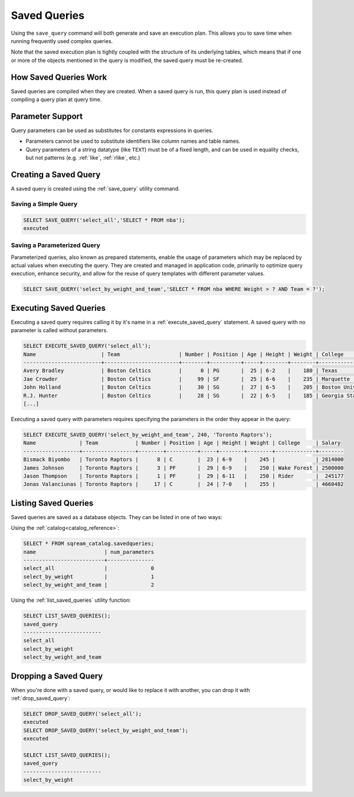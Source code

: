 .. _saved_queries:

***********************
Saved Queries
***********************



Using the ``save_query`` command will both generate and save an execution plan. This allows you to save time when running frequently used complex queries.

Note that the saved execution plan is tightly coupled with the structure of its underlying tables, which means that if one or more of the objects mentioned in the query is modified, the saved query must be re-created.


How Saved Queries Work
==========================

Saved queries are compiled when they are created. When a saved query is run, this query plan is used instead of compiling a query plan at query time.

Parameter Support
===========================

Query parameters can be used as substitutes for constants expressions in queries.

* Parameters cannot be used to substitute identifiers like column names and table names.

* Query parameters of a string datatype (like ``TEXT``) must be of a fixed length, and can be used in equality checks, but not patterns (e.g. :ref:`like`, :ref:`rlike`, etc.)

Creating a Saved Query
======================

A saved query is created using the :ref:`save_query` utility command.

Saving a Simple Query
---------------------------

.. code-block:: psql

   SELECT SAVE_QUERY('select_all','SELECT * FROM nba');
   executed

Saving a Parameterized Query
------------------------------------------

Parameterized queries, also known as prepared statements, enable the usage of parameters which may be replaced by actual values when executing the query. They are created and managed in application code, primarily to optimize query execution, enhance security, and allow for the reuse of query templates with different parameter values.

.. code-block:: psql

   SELECT SAVE_QUERY('select_by_weight_and_team','SELECT * FROM nba WHERE Weight > ? AND Team = ?');



Executing Saved Queries
=======================

Executing a saved query requires calling it by it's name in a :ref:`execute_saved_query` statement. A saved query with no parameter is called without parameters.

.. code-block:: psql

   SELECT EXECUTE_SAVED_QUERY('select_all');
   Name                     | Team                   | Number | Position | Age | Height | Weight | College               | Salary  
   -------------------------+------------------------+--------+----------+-----+--------+--------+-----------------------+---------
   Avery Bradley            | Boston Celtics         |      0 | PG       |  25 | 6-2    |    180 | Texas                 |  7730337
   Jae Crowder              | Boston Celtics         |     99 | SF       |  25 | 6-6    |    235 | Marquette             |  6796117
   John Holland             | Boston Celtics         |     30 | SG       |  27 | 6-5    |    205 | Boston University     |         
   R.J. Hunter              | Boston Celtics         |     28 | SG       |  22 | 6-5    |    185 | Georgia State         |  1148640
   [...]

Executing a saved query with parameters requires specifying the parameters in the order they appear in the query:

.. code-block:: psql

   SELECT EXECUTE_SAVED_QUERY('select_by_weight_and_team', 240, 'Toronto Raptors');
   Name              | Team            | Number | Position | Age | Height | Weight | College     | Salary 
   ------------------+-----------------+--------+----------+-----+--------+--------+-------------+--------
   Bismack Biyombo   | Toronto Raptors |      8 | C        |  23 | 6-9    |    245 |             | 2814000
   James Johnson     | Toronto Raptors |      3 | PF       |  29 | 6-9    |    250 | Wake Forest | 2500000
   Jason Thompson    | Toronto Raptors |      1 | PF       |  29 | 6-11   |    250 | Rider       |  245177
   Jonas Valanciunas | Toronto Raptors |     17 | C        |  24 | 7-0    |    255 |             | 4660482

Listing Saved Queries
=======================

Saved queries are saved as a database objects. They can be listed in one of two ways:

Using the :ref:`catalog<catalog_reference>`:

.. code-block:: psql

   SELECT * FROM sqream_catalog.savedqueries;
   name                      | num_parameters
   --------------------------+---------------
   select_all                |              0
   select_by_weight          |              1
   select_by_weight_and_team |              2

Using the :ref:`list_saved_queries` utility function:

.. code-block:: psql

   SELECT LIST_SAVED_QUERIES();
   saved_query              
   -------------------------
   select_all               
   select_by_weight         
   select_by_weight_and_team


Dropping a Saved Query
=============================

When you're done with a saved query, or would like to replace it with another, you can drop it with :ref:`drop_saved_query`:

.. code-block:: psql

   SELECT DROP_SAVED_QUERY('select_all');
   executed
   SELECT DROP_SAVED_QUERY('select_by_weight_and_team');
   executed
   
   SELECT LIST_SAVED_QUERIES();
   saved_query              
   -------------------------
   select_by_weight         